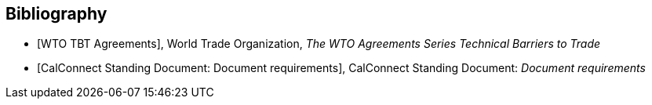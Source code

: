 
[bibliography]
== Bibliography

* [[[WTOTBT,WTO TBT Agreements]]], World Trade Organization, _The WTO Agreements Series Technical Barriers to Trade_

* [[[CALSTD,CalConnect Standing Document: Document requirements]]], CalConnect Standing Document: _Document requirements_

